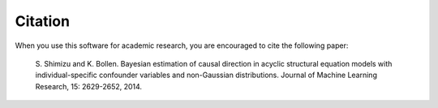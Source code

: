 Citation
-------------------------------------------------------------------------------
When you use this software for academic research, you are encouraged to cite the following paper: 

    S. Shimizu and K. Bollen. 
    Bayesian estimation of causal direction in acyclic structural equation models with individual-specific confounder variables and non-Gaussian distributions. 
    Journal of Machine Learning Research, 15: 2629-2652, 2014. 
